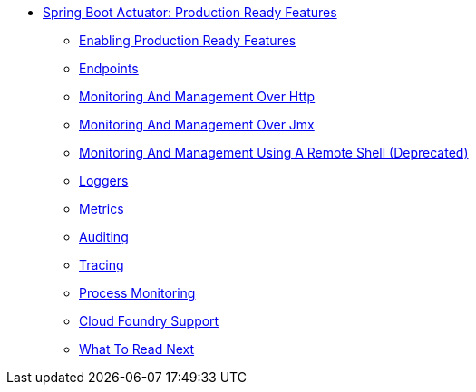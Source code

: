 ** xref:production-ready.adoc[Spring Boot Actuator: Production Ready Features]
*** xref:production-ready-enabling.adoc[Enabling Production Ready Features]
*** xref:production-ready-endpoints.adoc[Endpoints]
*** xref:production-ready-monitoring.adoc[Monitoring And Management Over Http]
*** xref:production-ready-jmx.adoc[Monitoring And Management Over Jmx]
*** xref:production-ready-remote-shell.adoc[Monitoring And Management Using A Remote Shell (Deprecated)]
*** xref:production-ready-loggers.adoc[Loggers]
*** xref:production-ready-metrics.adoc[Metrics]
*** xref:production-ready-auditing.adoc[Auditing]
*** xref:production-ready-tracing.adoc[Tracing]
*** xref:production-ready-process-monitoring.adoc[Process Monitoring]
*** xref:production-ready-cloudfoundry.adoc[Cloud Foundry Support]
*** xref:production-ready-whats-next.adoc[What To Read Next]
